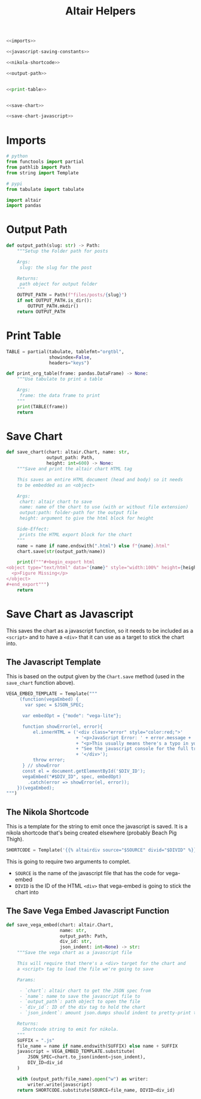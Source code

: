 #+TITLE: Altair Helpers

#+begin_src python :tangle altair_helpers.py
<<imports>>

<<javascript-saving-constants>>

<<nikola-shortcode>>

<<output-path>>


<<print-table>>


<<save-chart>>

<<save-chart-javascript>>
#+end_src

* Imports

#+begin_src python :noweb-ref imports
# python
from functools import partial
from pathlib import Path
from string import Template

# pypi
from tabulate import tabulate

import altair
import pandas
#+end_src

* Output Path

#+begin_src python :noweb-ref output-path
def output_path(slug: str) -> Path:
    """Setup the Folder path for posts

    Args:
     slug: the slug for the post

    Returns:
     path object for output folder
    """
    OUTPUT_PATH = Path(f"files/posts/{slug}")
    if not OUTPUT_PATH.is_dir():
        OUTPUT_PATH.mkdir()
    return OUTPUT_PATH
#+end_src

* Print Table

#+begin_src python :noweb-ref print-table
TABLE = partial(tabulate, tablefmt="orgtbl",
                showindex=False,
                headers="keys")

def print_org_table(frame: pandas.DataFrame) -> None:
    """Use tabulate to print a table

    Args:
     frame: the data frame to print
    """
    print(TABLE(frame))
    return
#+end_src

* Save Chart

#+begin_src python :noweb-ref save-chart
def save_chart(chart: altair.Chart, name: str,
               output_path: Path,
               height: int=600) -> None:
    """Save and print the altair chart HTML tag

    This saves an entire HTML document (head and body) so it needs
    to be embedded as an <object>

    Args:
     chart: altair chart to save
     name: name of the chart to use (with or without file extension)
     output:path: folder-path for the output file
     height: argument to give the html block for height

    Side-Effect:
     prints the HTML export block for the chart
    """
    name = name if name.endswith(".html") else f"{name}.html"
    chart.save(str(output_path/name))

    print(f"""#+begin_export html
<object type="text/html" data="{name}" style="width:100%" height={height}>
  <p>Figure Missing</p>
</object>
,#+end_export""")
    return
#+end_src

* Save Chart as Javascript

This saves the chart as a javascript function, so it needs to be included as a ~<script>~ and to have a ~<div>~ that it can use as a target to stick the chart into.

** The Javascript Template
This is based on the output given by the ~Chart.save~ method (used in the ~save_chart~ function above).

#+begin_src python :noweb-ref javascript-saving-constants
VEGA_EMBED_TEMPLATE = Template("""
     (function(vegaEmbed) {
       var spec = $JSON_SPEC;

      var embedOpt = {"mode": "vega-lite"};

      function showError(el, error){
          el.innerHTML = ('<div class="error" style="color:red;">'
                          + '<p>JavaScript Error: ' + error.message + '</p>'
                          + "<p>This usually means there's a typo in your chart specification. "
                          + "See the javascript console for the full traceback.</p>"
                          + '</div>');
          throw error;
      } // showError
      const el = document.getElementById('$DIV_ID');
      vegaEmbed("#$DIV_ID", spec, embedOpt)
        .catch(error => showError(el, error));
    })(vegaEmbed);
""")
#+end_src

** The Nikola Shortcode

This is a template for the string to emit once the javascript is saved. It is a nikola shortcode that's being created elsewhere (probably Beach Pig Thigh).

#+begin_src python :noweb-ref nikola-shortcode
SHORTCODE = Template('{{% altairdiv source="$SOURCE" divid="$DIVID" %}}')
#+end_src

This is going to require two arguments to complet.

 - ~SOURCE~ is the name of the javascript file that has the code for vega-embed
 - ~DIVID~ is the ID of the HTML ~<div>~ that vega-embed is going to stick the chart into
   
** The Save Vega Embed Javascript Function

#+begin_src python :noweb-ref save-chart-javascript
def save_vega_embed(chart: altair.Chart,
                    name: str,
                    output_path: Path,
                    div_id: str,
                    json_indent: int=None) -> str:
    """Save the vega chart as a javascript file

    This will require that there's a <div> target for the chart and
    a <script> tag to load the file we're going to save

    Params:

     - `chart`: altair chart to get the JSON spec from
     - `name`: name to save the javascript file to
     - `output_path`: path object to open the file
     - `div_id`: ID of the div tag to hold the chart
     - `json_indent`: amount json.dumps should indent to pretty-print the spec

    Returns:
      Shortcode string to emit for nikola.
    """
    SUFFIX = ".js"
    file_name = name if name.endswith(SUFFIX) else name + SUFFIX
    javascript = VEGA_EMBED_TEMPLATE.substitute(
        JSON_SPEC=chart.to_json(indent=json_indent),
        DIV_ID=div_id
    )

    with (output_path/file_name).open("w") as writer:
        writer.write(javascript)
    return SHORTCODE.substitute(SOURCE=file_name, DIVID=div_id)
#+end_src
